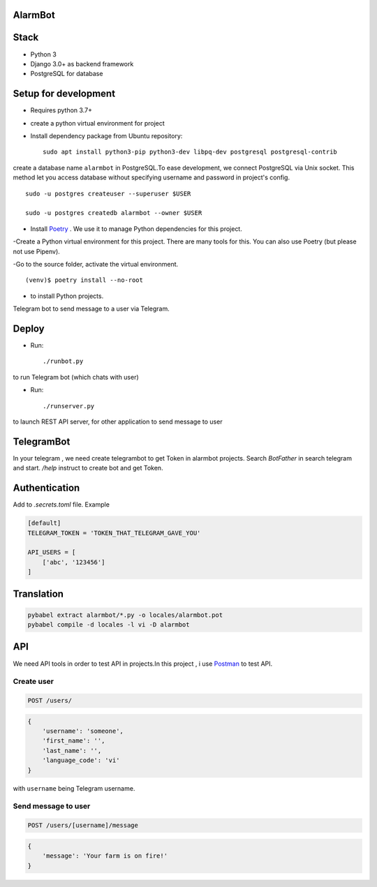 AlarmBot
========
Stack
=====
- Python 3
- Django 3.0+ as backend framework
- PostgreSQL for database

Setup for development
=====================
- Requires python 3.7+
- create a python virtual environment for project
- Install dependency package from Ubuntu repository::

    sudo apt install python3-pip python3-dev libpq-dev postgresql postgresql-contrib

create a database name ``alarmbot`` in PostgreSQL.To ease development, we connect PostgreSQL via Unix socket. This method let you access database without specifying username and password in project's config.
::

    sudo -u postgres createuser --superuser $USER

    sudo -u postgres createdb alarmbot --owner $USER

- Install `Poetry <https://python-poetry.org/>`_ . We use it to manage Python dependencies for this project.

-Create a Python virtual environment for this project. There are many tools for this. You can also use Poetry (but please not use Pipenv).

-Go to the source folder, activate the virtual environment.
::

    (venv)$ poetry install --no-root


- to install Python projects.

Telegram bot to send message to a user via Telegram.


Deploy
======

- Run::

    ./runbot.py

to run Telegram bot (which chats with user)

- Run::

    ./runserver.py

to launch REST API server, for other application to send message to user

TelegramBot
===========
In your telegram , we need create telegrambot to get Token in alarmbot projects.
Search `BotFather` in search telegram and start. `/help` instruct to create bot and get Token.


Authentication
==============

Add to *.secrets.toml* file. Example

.. code-block:: toml

    [default]
    TELEGRAM_TOKEN = 'TOKEN_THAT_TELEGRAM_GAVE_YOU'

    API_USERS = [
        ['abc', '123456']
    ]


Translation
===========

.. code-block::

    pybabel extract alarmbot/*.py -o locales/alarmbot.pot
    pybabel compile -d locales -l vi -D alarmbot


API
===
We need  API tools in order to test API in projects.In this project , i use `Postman <https://www.postman.com/downloads/>`_ to test API.

Create user
-----------

.. code-block::

    POST /users/

.. code-block:: python

    {
        'username': 'someone',
        'first_name': '',
        'last_name': '',
        'language_code': 'vi'
    }

with ``username`` being Telegram username.

Send message to user
--------------------

.. code-block::

    POST /users/[username]/message

.. code-block:: python

    {
        'message': 'Your farm is on fire!'
    }
